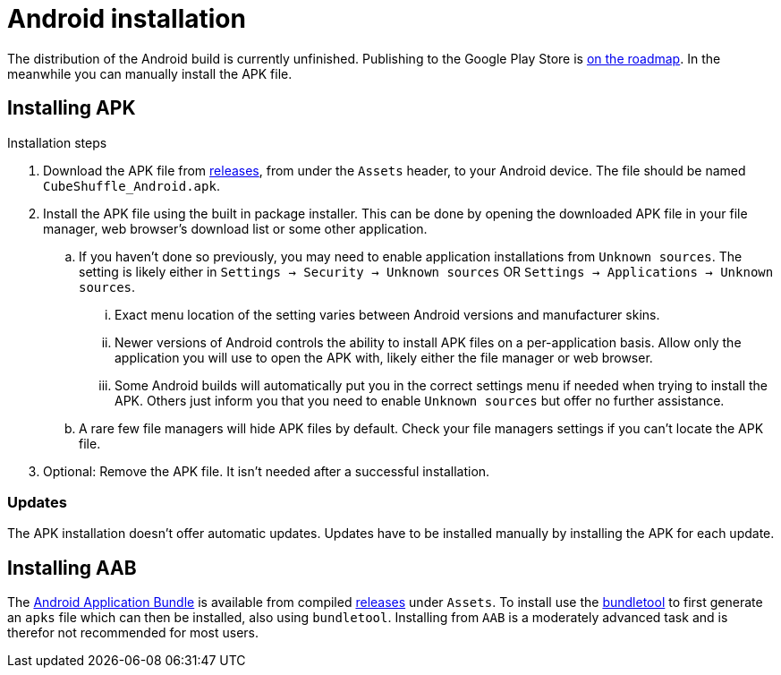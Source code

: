 = Android installation

The distribution of the Android build is currently unfinished.
Publishing to the Google Play Store is link:https://github.com/philipborg/CubeShuffle/issues/67[on the roadmap].
In the meanwhile you can manually install the APK file.

[#_installing_apk]
== Installing APK

.Installation steps
. Download the APK file from link:https://github.com/philipborg/CubeShuffle/releases[releases], from under the `Assets` header, to your Android device.
The file should be named `CubeShuffle_Android.apk`.
. Install the APK file using the built in package installer.
This can be done by opening the downloaded APK file in your file manager, web browser's download list or some other application.
.. If you haven't done so previously, you may need to enable application installations from `Unknown sources`.
The setting is likely either in `Settings -> Security -> Unknown sources` OR `Settings -> Applications -> Unknown sources`.
... Exact menu location of the setting varies between Android versions and manufacturer skins.
... Newer versions of Android controls the ability to install APK files on a per-application basis.
Allow only the application you will use to open the APK with, likely either the file manager or web browser.
... Some Android builds will automatically put you in the correct settings menu if needed when trying to install the APK.
Others just inform you that you need to enable `Unknown sources` but offer no further assistance.
.. A rare few file managers will hide APK files by default.
Check your file managers settings if you can't locate the APK file.
. Optional: Remove the APK file.
It isn't needed after a successful installation.

=== Updates

The APK installation doesn't offer automatic updates.
Updates have to be installed manually by installing the APK for each update.

[#_installing_aab]
== Installing AAB

The link:https://developer.android.com/guide/app-bundle[Android Application Bundle] is available from compiled link:https://github.com/philipborg/CubeShuffle/releases[releases] under `Assets`.
To install use the link:https://developer.android.com/studio/command-line/bundletool[bundletool] to first generate an `apks` file which can then be installed, also using `bundletool`.
Installing from `AAB` is a moderately advanced task and is therefor not recommended for most users.